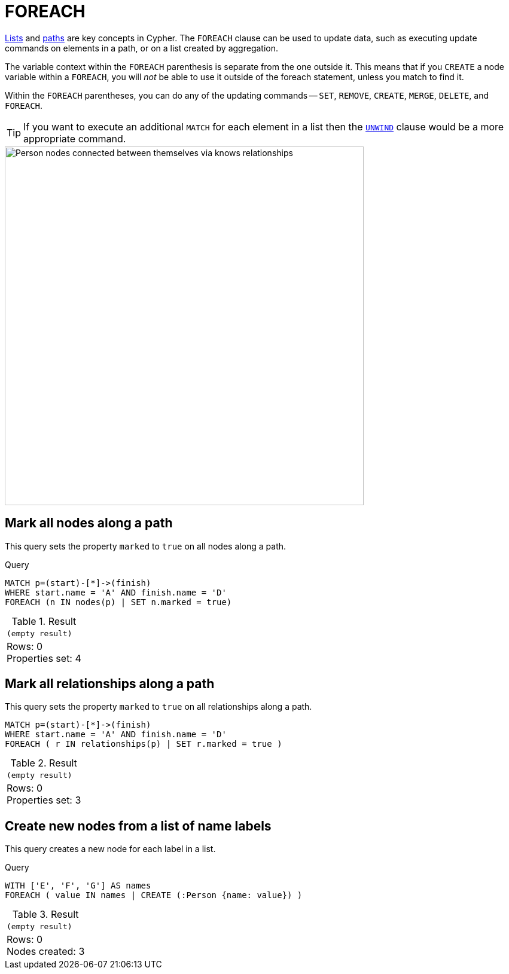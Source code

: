 :description: The `FOREACH` clause is used to update data within a collection whether components of a path, or result of aggregation.

[[query-foreach]]
= FOREACH

xref:values-and-types/lists.adoc[Lists] and xref:patterns/fixed-length-patterns.adoc#path-patterns[paths] are key concepts in Cypher.
The `FOREACH` clause can be used to update data, such as executing update commands on elements in a path, or on a list created by aggregation.

The variable context within the `FOREACH` parenthesis is separate from the one outside it.
This means that if you `CREATE` a node variable within a `FOREACH`, you will _not_ be able to use it outside of the foreach statement, unless you match to find it.

Within the `FOREACH` parentheses, you can do any of the updating commands -- `SET`, `REMOVE`, `CREATE`, `MERGE`, `DELETE`, and `FOREACH`.

[TIP]
====
If you want to execute an additional `MATCH` for each element in a list then the xref::clauses/unwind.adoc[`UNWIND`] clause would be a more appropriate command.
====

image::graph-foreach-clause.svg[Person nodes connected between themselves via knows relationships,width=600,role=popup]

////
CREATE
  (a:Person {name: 'A'}),
  (b:Person {name: 'B'}),
  (c:Person {name: 'C'}),
  (d:Person {name: 'D'}),
  (a)-[:KNOWS]->(b),
  (b)-[:KNOWS]->(c),
  (c)-[:KNOWS]->(d)
////


[[foreach-mark-all-nodes-along-a-path]]
== Mark all nodes along a path

This query sets the property `marked` to `true` on all nodes along a path.

.Query
// tag::clauses_foreach_node[]
[source, cypher, indent=0]
----
MATCH p=(start)-[*]->(finish)
WHERE start.name = 'A' AND finish.name = 'D'
FOREACH (n IN nodes(p) | SET n.marked = true)
----
// end::clauses_foreach_node[]

.Result
[role="queryresult",options="footer",cols="1*<m"]
|===
|(empty result)
d|Rows: 0 +
Properties set: 4
|===


[[foreach-mark-all-relationships-along-a-path]]
== Mark all relationships along a path

This query sets the property `marked` to `true` on all relationships along a path.

// tag::clauses_foreach_relationship[]
[source, cypher, indent=0]
----
MATCH p=(start)-[*]->(finish)
WHERE start.name = 'A' AND finish.name = 'D'
FOREACH ( r IN relationships(p) | SET r.marked = true )
----
// end::clauses_foreach_relationship[]

.Result
[role="queryresult",options="footer",cols="1*<m"]
|===
|(empty result)
d|Rows: 0 +
Properties set: 3
|===

[[foreach-create-new-nodes-form-a-list]]
== Create new nodes from a list of name labels

This query creates a new node for each label in a list.

.Query
// tag::clauses_foreach_create[]
[source, cypher, indent=0]
----
WITH ['E', 'F', 'G'] AS names
FOREACH ( value IN names | CREATE (:Person {name: value}) )
----
// end::clauses_foreach_create[]

.Result
[role="queryresult",options="footer",cols="1*<m"]
|===
1+|(empty result)
1+d|Rows: 0 +
Nodes created: 3
|===